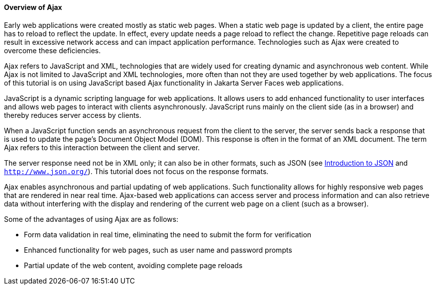 [[GKIGR]][[overview-of-ajax]]

==== Overview of Ajax

Early web applications were created mostly as static web pages. When a
static web page is updated by a client, the entire page has to reload to
reflect the update. In effect, every update needs a page reload to
reflect the change. Repetitive page reloads can result in excessive
network access and can impact application performance. Technologies such
as Ajax were created to overcome these deficiencies.

Ajax refers to JavaScript and XML, technologies that are widely used for
creating dynamic and asynchronous web content. While Ajax is not limited
to JavaScript and XML technologies, more often than not they are used
together by web applications. The focus of this tutorial is on using
JavaScript based Ajax functionality in Jakarta Server Faces web
applications.

JavaScript is a dynamic scripting language for web applications. It
allows users to add enhanced functionality to user interfaces and allows
web pages to interact with clients asynchronously. JavaScript runs
mainly on the client side (as in a browser) and thereby reduces server
access by clients.

When a JavaScript function sends an asynchronous request from the client
to the server, the server sends back a response that is used to update
the page's Document Object Model (DOM). This response is often in the
format of an XML document. The term Ajax refers to this interaction
between the client and server.

The server response need not be in XML only; it can also be in other
formats, such as JSON (see link:jsonp/jsonp001.html#BABEECIB[Introduction to
JSON] and `http://www.json.org/`). This tutorial does not focus on the
response formats.

Ajax enables asynchronous and partial updating of web applications. Such
functionality allows for highly responsive web pages that are rendered
in near real time. Ajax-based web applications can access server and
process information and can also retrieve data without interfering with
the display and rendering of the current web page on a client (such as a
browser).

Some of the advantages of using Ajax are as follows:

* Form data validation in real time, eliminating the need to submit the
form for verification
* Enhanced functionality for web pages, such as user name and password
prompts
* Partial update of the web content, avoiding complete page reloads


